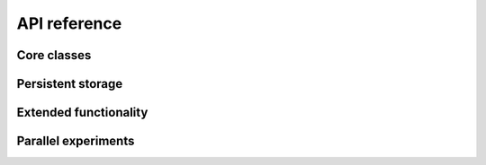 .. _reference:

API reference
=============

Core classes
------------

.. toctree ::
   :maxdepth: 2

   experiment
   resultset
   labnotebook
   lab

Persistent storage
------------------

.. toctree ::
   :maxdepth: 2

   jsonlabnotebook
   hdf5labnotebook

Extended functionality
----------------------

.. toctree ::
   :maxdepth: 2

   experimentcombinator
   repeatedexperiment
   summaryexperiment

Parallel experiments
--------------------

.. toctree ::
   :maxdepth: 2

   clusterlab
